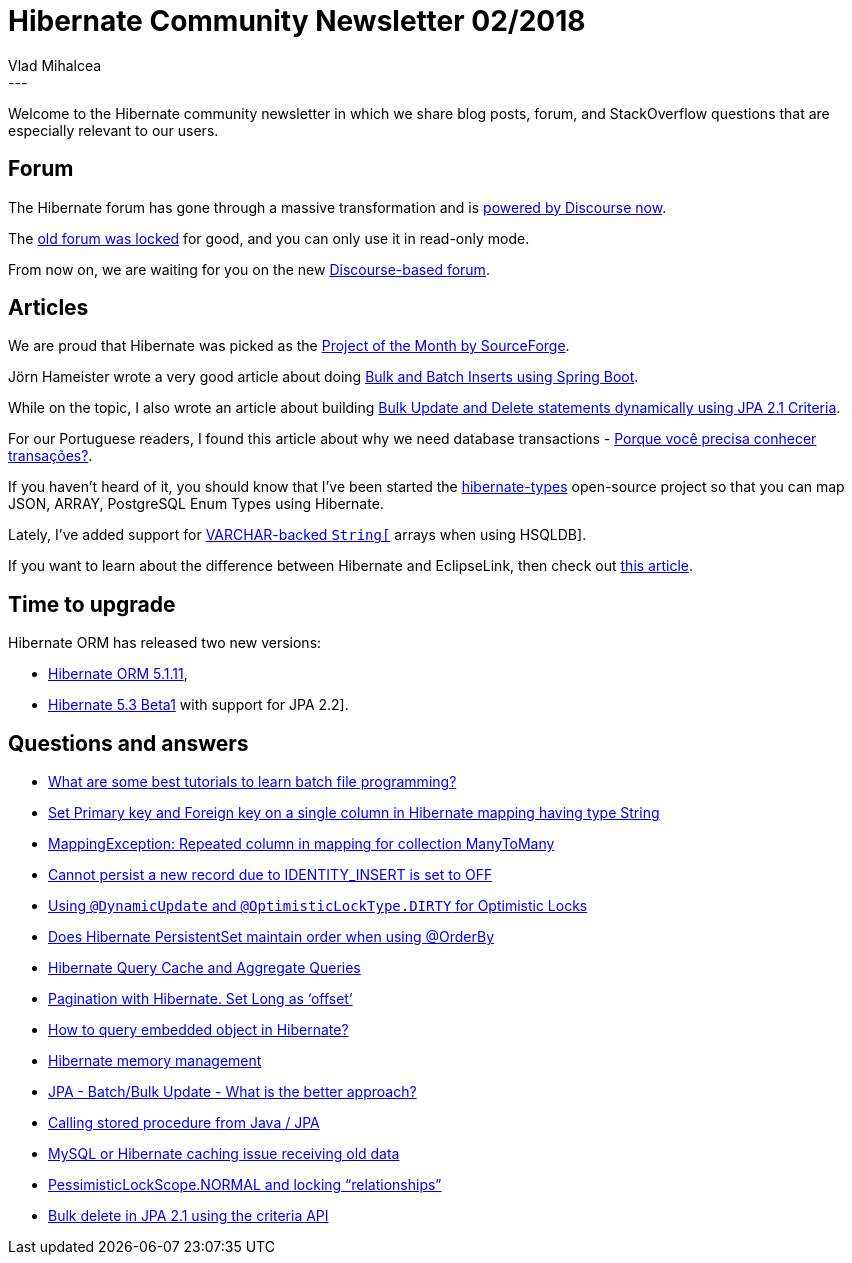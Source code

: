 = Hibernate Community Newsletter 02/2018
Vlad Mihalcea
:awestruct-tags: [ "Discussions", "Hibernate ORM", "Newsletter" ]
:awestruct-layout: blog-post
---

Welcome to the Hibernate community newsletter in which we share blog posts, forum, and StackOverflow questions that are especially relevant to our users.

== Forum

The Hibernate forum has gone through a massive transformation and is https://discourse.hibernate.org/[powered by Discourse now].

The http://forum.hibernate.org/[old forum was locked] for good, and you can only use it in read-only mode.

From now on, we are waiting for you on the new https://discourse.hibernate.org/[Discourse-based forum].

== Articles

We are proud that Hibernate was picked as the https://sourceforge.net/blog/january-2018-staff-pick-project-month-hibernate/[Project of the Month by SourceForge].

Jörn Hameister wrote a very good article about doing http://www.hameister.org/SpringBootUsingIdsForBulkImports.html[Bulk and Batch Inserts using Spring Boot].

While on the topic, I also wrote an article about building
https://vladmihalcea.com/jpa-criteria-api-bulk-update-delete/[Bulk Update and Delete statements dynamically using JPA 2.1 Criteria].

For our Portuguese readers, I found this article about why we need database transactions -
http://db4beginners.com/blog/db-relacional-transacao/[Porque você precisa conhecer transações?].

If you haven't heard of it, you should know that I've been started the https://github.com/vladmihalcea/hibernate-types[hibernate-types] open-source project
so that you can map JSON, ARRAY, PostgreSQL Enum Types using Hibernate.

Lately, I've added support for https://vladmihalcea.com/hibernate-hsqldb-array-type/[VARCHAR-backed `String[]` arrays when using HSQLDB].

If you want to learn about the difference between Hibernate and EclipseLink, then check out
https://www.thoughts-on-java.org/difference-jpa-hibernate-eclipselink/[this article].

== Time to upgrade

Hibernate ORM has released two new versions:

- http://in.relation.to/2018/01/10/hibernate-orm-5111-final-release/[Hibernate ORM 5.1.11],
- http://in.relation.to/2018/01/18/hibernate-orm-530-beta1-release/[Hibernate 5.3 Beta1] with support for JPA 2.2].

== Questions and answers

- https://www.quora.com/What-are-some-best-tutorials-to-learn-batch-file-programming/answer/Vlad-Mihalcea-1[What are some best tutorials to learn batch file programming?]
- https://discourse.hibernate.org/t/set-primary-key-and-foreign-key-on-a-single-column-in-hibernate-mapping-having-type-string/108[Set Primary key and Foreign key on a single column in Hibernate mapping having type String]
- https://discourse.hibernate.org/t/mappingexception-repeated-column-in-mapping-for-collection-manytomany/88[MappingException: Repeated column in mapping for collection ManyToMany]
- https://discourse.hibernate.org/t/cannot-persist-a-new-record-due-to-identity-insert-is-set-to-off/95[Cannot persist a new record due to IDENTITY_INSERT is set to OFF]
- https://discourse.hibernate.org/t/using-dynamicupdate-and-optimisticlocktype-dirty-for-optimistic-locks/[Using `@DynamicUpdate` and `@OptimisticLockType.DIRTY` for Optimistic Locks]
- https://discourse.hibernate.org/t/does-hibernate-persistentset-maintain-order-when-using-orderby/[Does Hibernate PersistentSet maintain order when using @OrderBy]
- https://discourse.hibernate.org/t/hibernate-query-cache-and-aggregate-queries/[Hibernate Query Cache and Aggregate Queries]
- https://discourse.hibernate.org/t/pagination-with-hibernate-set-long-as-offset/[Pagination with Hibernate. Set Long as ‘offset’]
- https://discourse.hibernate.org/t/hi-how-to-query-embedded-object-in-hibernate/[How to query embedded object in Hibernate?]
- https://discourse.hibernate.org/t/hibernate-memory-management/32[Hibernate memory management]
- https://stackoverflow.com/questions/17600961/jpa-batch-bulk-update-what-is-the-better-approach/48211427#48211427[JPA - Batch/Bulk Update - What is the better approach?]
- https://stackoverflow.com/questions/3572626/48147962#48147962[Calling stored procedure from Java / JPA]
- https://stackoverflow.com/questions/30918154/mysql-or-hibernate-caching-issue-receiving-old-data/30934186#30934186[MySQL or Hibernate caching issue receiving old data]
- https://stackoverflow.com/questions/24806909/pessimisticlockscope-normal-and-locking-relationships/24878652#24878652[PessimisticLockScope.NORMAL and locking “relationships”]
- https://stackoverflow.com/questions/23846618/bulk-delete-in-jpa-2-1-using-the-criteria-api/48165489#48165489[Bulk delete in JPA 2.1 using the criteria API]




